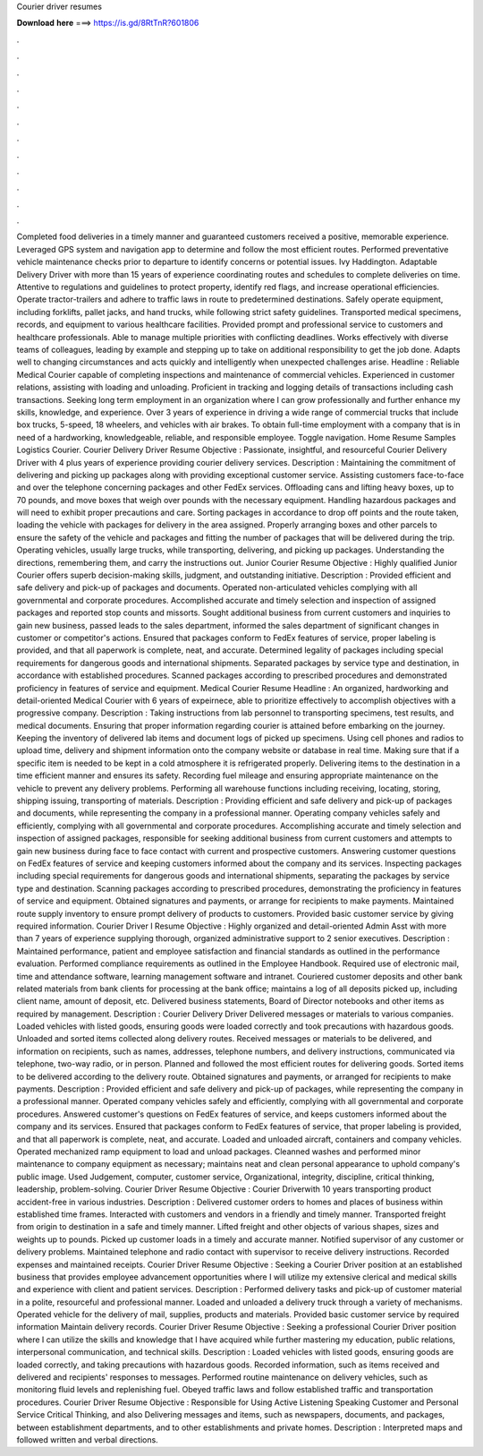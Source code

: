 Courier driver resumes

𝐃𝐨𝐰𝐧𝐥𝐨𝐚𝐝 𝐡𝐞𝐫𝐞 ===> https://is.gd/8RtTnR?601806

.

.

.

.

.

.

.

.

.

.

.

.

Completed food deliveries in a timely manner and guaranteed customers received a positive, memorable experience. Leveraged GPS system and navigation app to determine and follow the most efficient routes.
Performed preventative vehicle maintenance checks prior to departure to identify concerns or potential issues. Ivy Haddington. Adaptable Delivery Driver with more than 15 years of experience coordinating routes and schedules to complete deliveries on time.
Attentive to regulations and guidelines to protect property, identify red flags, and increase operational efficiencies. Operate tractor-trailers and adhere to traffic laws in route to predetermined destinations. Safely operate equipment, including forklifts, pallet jacks, and hand trucks, while following strict safety guidelines. Transported medical specimens, records, and equipment to various healthcare facilities.
Provided prompt and professional service to customers and healthcare professionals. Able to manage multiple priorities with conflicting deadlines. Works effectively with diverse teams of colleagues, leading by example and stepping up to take on additional responsibility to get the job done. Adapts well to changing circumstances and acts quickly and intelligently when unexpected challenges arise.
Headline : Reliable Medical Courier capable of completing inspections and maintenance of commercial vehicles. Experienced in customer relations, assisting with loading and unloading. Proficient in tracking and logging details of transactions including cash transactions. Seeking long term employment in an organization where I can grow professionally and further enhance my skills, knowledge, and experience. Over 3 years of experience in driving a wide range of commercial trucks that include box trucks, 5-speed, 18 wheelers, and vehicles with air brakes.
To obtain full-time employment with a company that is in need of a hardworking, knowledgeable, reliable, and responsible employee. Toggle navigation. Home Resume Samples Logistics Courier. Courier Delivery Driver Resume Objective : Passionate, insightful, and resourceful Courier Delivery Driver with 4 plus years of experience providing courier delivery services.
Description : Maintaining the commitment of delivering and picking up packages along with providing exceptional customer service. Assisting customers face-to-face and over the telephone concerning packages and other FedEx services. Offloading cans and lifting heavy boxes, up to 70 pounds, and move boxes that weigh over pounds with the necessary equipment. Handling hazardous packages and will need to exhibit proper precautions and care.
Sorting packages in accordance to drop off points and the route taken, loading the vehicle with packages for delivery in the area assigned. Properly arranging boxes and other parcels to ensure the safety of the vehicle and packages and fitting the number of packages that will be delivered during the trip.
Operating vehicles, usually large trucks, while transporting, delivering, and picking up packages. Understanding the directions, remembering them, and carry the instructions out. Junior Courier Resume Objective : Highly qualified Junior Courier offers superb decision-making skills, judgment, and outstanding initiative.
Description : Provided efficient and safe delivery and pick-up of packages and documents. Operated non-articulated vehicles complying with all governmental and corporate procedures. Accomplished accurate and timely selection and inspection of assigned packages and reported stop counts and missorts. Sought additional business from current customers and inquiries to gain new business, passed leads to the sales department, informed the sales department of significant changes in customer or competitor's actions.
Ensured that packages conform to FedEx features of service, proper labeling is provided, and that all paperwork is complete, neat, and accurate. Determined legality of packages including special requirements for dangerous goods and international shipments. Separated packages by service type and destination, in accordance with established procedures.
Scanned packages according to prescribed procedures and demonstrated proficiency in features of service and equipment. Medical Courier Resume Headline : An organized, hardworking and detail-oriented Medical Courier with 6 years of expeirnece, able to prioritize effectively to accomplish objectives with a progressive company. Description : Taking instructions from lab personnel to transporting specimens, test results, and medical documents.
Ensuring that proper information regarding courier is attained before embarking on the journey. Keeping the inventory of delivered lab items and document logs of picked up specimens. Using cell phones and radios to upload time, delivery and shipment information onto the company website or database in real time. Making sure that if a specific item is needed to be kept in a cold atmosphere it is refrigerated properly.
Delivering items to the destination in a time efficient manner and ensures its safety. Recording fuel mileage and ensuring appropriate maintenance on the vehicle to prevent any delivery problems. Performing all warehouse functions including receiving, locating, storing, shipping issuing, transporting of materials.
Description : Providing efficient and safe delivery and pick-up of packages and documents, while representing the company in a professional manner. Operating company vehicles safely and efficiently, complying with all governmental and corporate procedures. Accomplishing accurate and timely selection and inspection of assigned packages, responsible for seeking additional business from current customers and attempts to gain new business during face to face contact with current and prospective customers.
Answering customer questions on FedEx features of service and keeping customers informed about the company and its services. Inspecting packages including special requirements for dangerous goods and international shipments, separating the packages by service type and destination. Scanning packages according to prescribed procedures, demonstrating the proficiency in features of service and equipment.
Obtained signatures and payments, or arrange for recipients to make payments. Maintained route supply inventory to ensure prompt delivery of products to customers. Provided basic customer service by giving required information.
Courier Driver I Resume Objective : Highly organized and detail-oriented Admin Asst with more than 7 years of experience supplying thorough, organized administrative support to 2 senior executives.
Description : Maintained performance, patient and employee satisfaction and financial standards as outlined in the performance evaluation. Performed compliance requirements as outlined in the Employee Handbook. Required use of electronic mail, time and attendance software, learning management software and intranet. Couriered customer deposits and other bank related materials from bank clients for processing at the bank office; maintains a log of all deposits picked up, including client name, amount of deposit, etc.
Delivered business statements, Board of Director notebooks and other items as required by management. Description : Courier Delivery Driver Delivered messages or materials to various companies. Loaded vehicles with listed goods, ensuring goods were loaded correctly and took precautions with hazardous goods.
Unloaded and sorted items collected along delivery routes. Received messages or materials to be delivered, and information on recipients, such as names, addresses, telephone numbers, and delivery instructions, communicated via telephone, two-way radio, or in person. Planned and followed the most efficient routes for delivering goods. Sorted items to be delivered according to the delivery route. Obtained signatures and payments, or arranged for recipients to make payments.
Description : Provided efficient and safe delivery and pick-up of packages, while representing the company in a professional manner. Operated company vehicles safely and efficiently, complying with all governmental and corporate procedures.
Answered customer's questions on FedEx features of service, and keeps customers informed about the company and its services. Ensured that packages conform to FedEx features of service, that proper labeling is provided, and that all paperwork is complete, neat, and accurate. Loaded and unloaded aircraft, containers and company vehicles.
Operated mechanized ramp equipment to load and unload packages. Cleanned washes and performed minor maintenance to company equipment as necessary; maintains neat and clean personal appearance to uphold company's public image. Used Judgement, computer, customer service, Organizational, integrity, discipline, critical thinking, leadership, problem-solving. Courier Driver Resume Objective : Courier Driverwith 10 years transporting product accident-free in various industries.
Description : Delivered customer orders to homes and places of business within established time frames. Interacted with customers and vendors in a friendly and timely manner.
Transported freight from origin to destination in a safe and timely manner. Lifted freight and other objects of various shapes, sizes and weights up to pounds. Picked up customer loads in a timely and accurate manner. Notified supervisor of any customer or delivery problems.
Maintained telephone and radio contact with supervisor to receive delivery instructions. Recorded expenses and maintained receipts. Courier Driver Resume Objective : Seeking a Courier Driver position at an established business that provides employee advancement opportunities where I will utilize my extensive clerical and medical skills and experience with client and patient services. Description : Performed delivery tasks and pick-up of customer material in a polite, resourceful and professional manner.
Loaded and unloaded a delivery truck through a variety of mechanisms. Operated vehicle for the delivery of mail, supplies, products and materials.
Provided basic customer service by required information Maintain delivery records. Courier Driver Resume Objective : Seeking a professional Courier Driver position where I can utilize the skills and knowledge that I have acquired while further mastering my education, public relations, interpersonal communication, and technical skills.
Description : Loaded vehicles with listed goods, ensuring goods are loaded correctly, and taking precautions with hazardous goods. Recorded information, such as items received and delivered and recipients' responses to messages.
Performed routine maintenance on delivery vehicles, such as monitoring fluid levels and replenishing fuel. Obeyed traffic laws and follow established traffic and transportation procedures.
Courier Driver Resume Objective : Responsible for Using Active Listening Speaking Customer and Personal Service Critical Thinking, and also Delivering messages and items, such as newspapers, documents, and packages, between establishment departments, and to other establishments and private homes. Description : Interpreted maps and followed written and verbal directions.